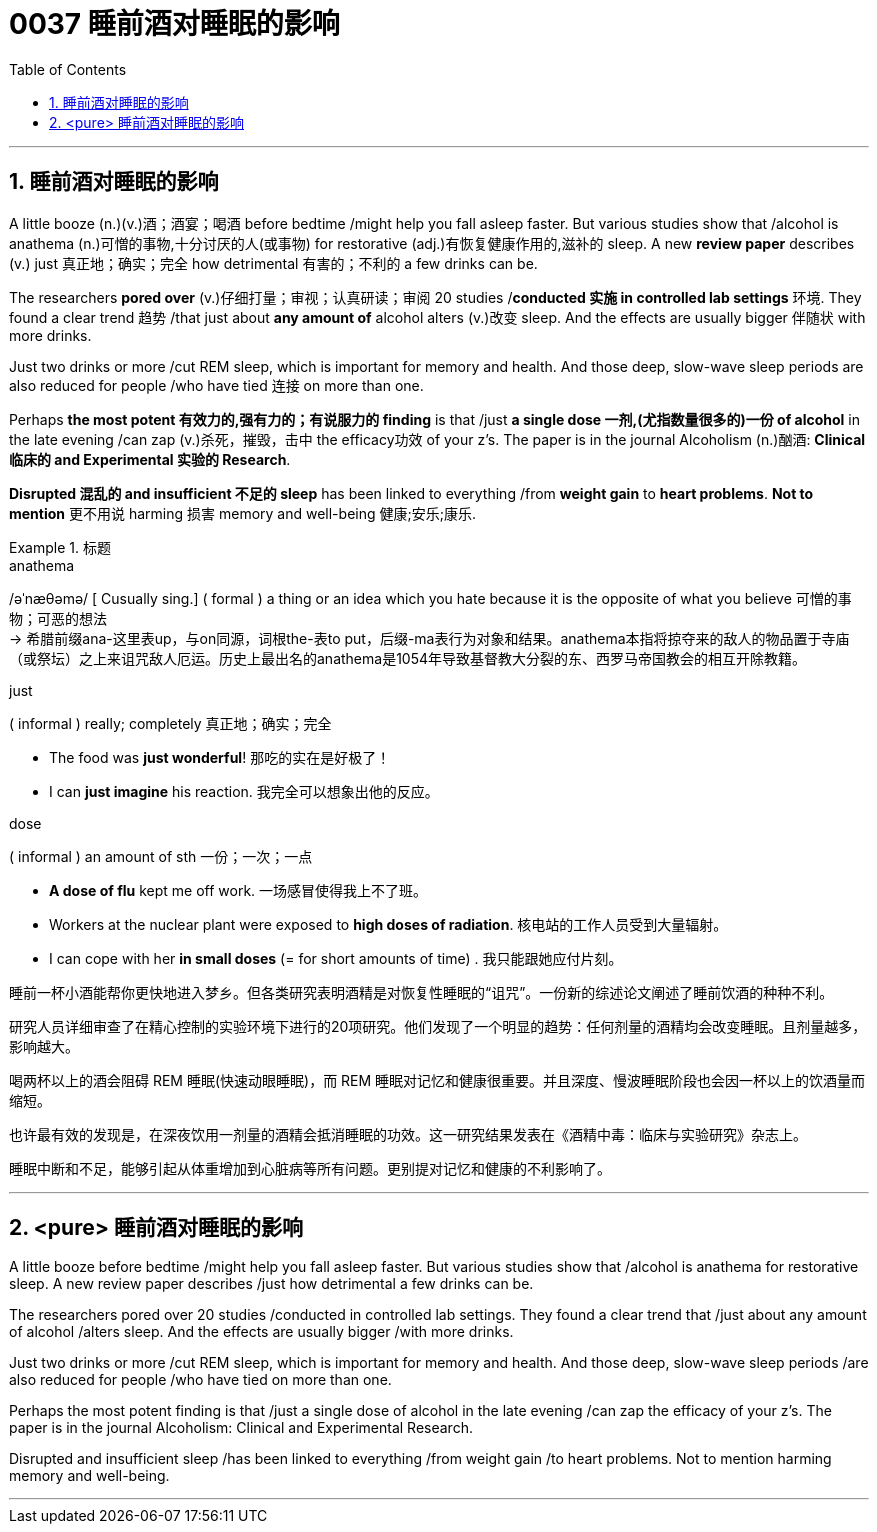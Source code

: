 
= 0037 睡前酒对睡眠的影响
:toc: left
:toclevels: 3
:sectnums:

'''

== 睡前酒对睡眠的影响

A little booze (n.)(v.)酒；酒宴；喝酒 before bedtime /might help you fall asleep faster. But various studies show that /alcohol is anathema (n.)可憎的事物,十分讨厌的人(或事物) for restorative (adj.)有恢复健康作用的,滋补的 sleep. A new *review paper* describes (v.) just 真正地；确实；完全 how detrimental 有害的；不利的 a few drinks can be.

The researchers *pored over* (v.)仔细打量；审视；认真研读；审阅 20 studies /*conducted 实施 in controlled lab settings* 环境. They found a clear trend 趋势 /that just about *any amount of* alcohol alters (v.)改变 sleep. And the effects are usually bigger 伴随状 with more drinks.

Just two drinks or more /cut REM sleep, which is important for memory and health. And those deep, slow-wave sleep periods are also reduced for people /who have tied 连接 on more than one.

Perhaps *the most potent 有效力的,强有力的；有说服力的 finding* is that /just *a single dose 一剂,(尤指数量很多的)一份 of alcohol* in the late evening /can zap (v.)杀死，摧毁，击中 the efficacy功效 of your z's. The paper is in the journal Alcoholism (n.)酗酒: *Clinical 临床的 and Experimental 实验的 Research*.

*Disrupted 混乱的 and insufficient 不足的 sleep* has been linked to everything /from *weight gain* to *heart problems*. **Not to mention** 更不用说 harming 损害 memory and well-being 健康;安乐;康乐.

.标题
====
.anathema
/əˈnæθəmə/ [ Cusually sing.] ( formal ) a thing or an idea which you hate because it is the opposite of what you believe 可憎的事物；可恶的想法 +
-> 希腊前缀ana-这里表up，与on同源，词根the-表to put，后缀-ma表行为对象和结果。anathema本指将掠夺来的敌人的物品置于寺庙（或祭坛）之上来诅咒敌人厄运。历史上最出名的anathema是1054年导致基督教大分裂的东、西罗马帝国教会的相互开除教籍。


.just
( informal ) really; completely 真正地；确实；完全

- The food was *just wonderful*! 那吃的实在是好极了！
- I can *just imagine* his reaction. 我完全可以想象出他的反应。


.dose
( informal ) an amount of sth 一份；一次；一点

- *A dose of flu* kept me off work. 一场感冒使得我上不了班。
- Workers at the nuclear plant were exposed to *high doses of radiation*. 核电站的工作人员受到大量辐射。
- I can cope with her *in small doses* (= for short amounts of time) . 我只能跟她应付片刻。



睡前一杯小酒能帮你更快地进入梦乡。但各类研究表明酒精是对恢复性睡眠的“诅咒”。一份新的综述论文阐述了睡前饮酒的种种不利。

研究人员详细审查了在精心控制的实验环境下进行的20项研究。他们发现了一个明显的趋势：任何剂量的酒精均会改变睡眠。且剂量越多，影响越大。

喝两杯以上的酒会阻碍 REM 睡眠(快速动眼睡眠)，而 REM 睡眠对记忆和健康很重要。并且深度、慢波睡眠阶段也会因一杯以上的饮酒量而缩短。

也许最有效的发现是，在深夜饮用一剂量的酒精会抵消睡眠的功效。这一研究结果发表在《酒精中毒：临床与实验研究》杂志上。

睡眠中断和不足，能够引起从体重增加到心脏病等所有问题。更别提对记忆和健康的不利影响了。

====

'''

== <pure> 睡前酒对睡眠的影响

A little booze before bedtime /might help you fall asleep faster. But various studies show that /alcohol is anathema for restorative sleep. A new review paper describes /just  how detrimental a few drinks can be.

The researchers pored over 20 studies /conducted in controlled lab settings. They found a clear trend that /just about any amount of alcohol /alters sleep. And the effects are usually bigger /with more drinks.

Just two drinks or more /cut REM sleep, which is important for memory and health. And those deep, slow-wave sleep periods /are also reduced for people /who have tied on more than one.

Perhaps the most potent finding is that /just a single dose of alcohol in the late evening /can zap the efficacy of your z's. The paper is in the journal Alcoholism: Clinical and Experimental Research.

Disrupted and insufficient sleep /has been linked to everything /from weight gain /to heart problems. Not to mention harming memory and well-being.


'''

